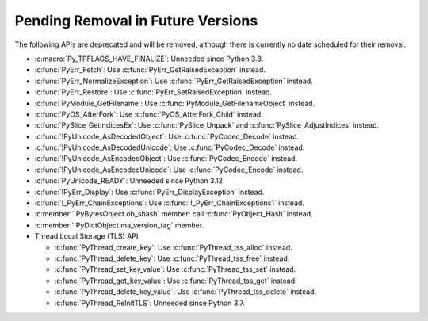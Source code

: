Pending Removal in Future Versions
^^^^^^^^^^^^^^^^^^^^^^^^^^^^^^^^^^

The following APIs are deprecated and will be removed,
although there is currently no date scheduled for their removal.

* :c:macro:`Py_TPFLAGS_HAVE_FINALIZE`:
  Unneeded since Python 3.8.
* :c:func:`PyErr_Fetch`:
  Use :c:func:`PyErr_GetRaisedException` instead.
* :c:func:`PyErr_NormalizeException`:
  Use :c:func:`PyErr_GetRaisedException` instead.
* :c:func:`PyErr_Restore`:
  Use :c:func:`PyErr_SetRaisedException` instead.
* :c:func:`PyModule_GetFilename`:
  Use :c:func:`PyModule_GetFilenameObject` instead.
* :c:func:`PyOS_AfterFork`:
  Use :c:func:`PyOS_AfterFork_Child` instead.
* :c:func:`PySlice_GetIndicesEx`:
  Use :c:func:`PySlice_Unpack` and :c:func:`PySlice_AdjustIndices` instead.
* :c:func:`!PyUnicode_AsDecodedObject`:
  Use :c:func:`PyCodec_Decode` instead.
* :c:func:`!PyUnicode_AsDecodedUnicode`:
  Use :c:func:`PyCodec_Decode` instead.
* :c:func:`!PyUnicode_AsEncodedObject`:
  Use :c:func:`PyCodec_Encode` instead.
* :c:func:`!PyUnicode_AsEncodedUnicode`:
  Use :c:func:`PyCodec_Encode` instead.
* :c:func:`PyUnicode_READY`:
  Unneeded since Python 3.12
* :c:func:`!PyErr_Display`:
  Use :c:func:`PyErr_DisplayException` instead.
* :c:func:`!_PyErr_ChainExceptions`:
  Use :c:func:`!_PyErr_ChainExceptions1` instead.
* :c:member:`!PyBytesObject.ob_shash` member:
  call :c:func:`PyObject_Hash` instead.
* :c:member:`!PyDictObject.ma_version_tag` member.
* Thread Local Storage (TLS) API:

  * :c:func:`PyThread_create_key`:
    Use :c:func:`PyThread_tss_alloc` instead.
  * :c:func:`PyThread_delete_key`:
    Use :c:func:`PyThread_tss_free` instead.
  * :c:func:`PyThread_set_key_value`:
    Use :c:func:`PyThread_tss_set` instead.
  * :c:func:`PyThread_get_key_value`:
    Use :c:func:`PyThread_tss_get` instead.
  * :c:func:`PyThread_delete_key_value`:
    Use :c:func:`PyThread_tss_delete` instead.
  * :c:func:`PyThread_ReInitTLS`:
    Unneeded since Python 3.7.
